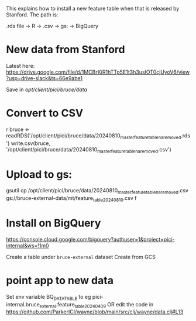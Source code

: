 This explains how to install a new feature table when that is released by Stanford. The path is:

 .rds file  → R → .csv → gs: → BigQuery

* New data from Stanford

Latest here: https://drive.google.com/file/d/1MCBrKiR1hTTp5E1t3h3usIOT0cjUyoV6/view?usp=drive-slack&ts=66e9abe1

Save in
/opt/client/pici/bruce/data/

* Convert to CSV

r
bruce <- readRDS('/opt/client/pici/bruce/data/20240810_master_feature_table_na_removed.rds')
write.csv(bruce, '/opt/client/pici/bruce/data/20240810_master_feature_table_na_removed.csv')

* Upload to gs:

gsutil cp /opt/client/pici/bruce/data/20240810_master_feature_table_na_removed.csv gs://bruce-external-data/mt/feature_table_20240810.csv
f
* Install on BigQuery

https://console.cloud.google.com/bigquery?authuser=1&project=pici-internal&ws=!1m0

Create a table under =bruce-external= dataset
Create from GCS


* point app to new data

Set env variable BQ_DATA_TABLE to eg pici-internal.bruce_external.feature_table_20240409
OR edit the code in https://github.com/ParkerICI/wayne/blob/main/src/clj/wayne/data.clj#L13


